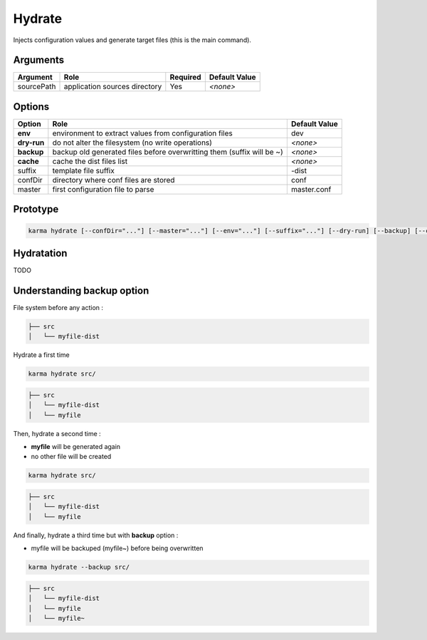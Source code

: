 Hydrate
=======

Injects configuration values and generate target files (this is the main command).

Arguments
---------

=========== ====================================================================== ======== =============
Argument    Role                                                                   Required Default Value
=========== ====================================================================== ======== =============
sourcePath  application sources directory                                          Yes      *<none>*
=========== ====================================================================== ======== =============

Options
-------

=========== ====================================================================== ==============
Option      Role                                                                   Default Value
=========== ====================================================================== ==============
**env**     environment to extract values from configuration files                 dev
**dry-run** do not alter the filesystem (no write operations)                      *<none>*
**backup**  backup old generated files before overwritting them (suffix will be ~) *<none>*
**cache**   cache the dist files list                                              *<none>*
suffix      template file suffix                                                   -dist
confDir     directory where conf files are stored                                  conf
master      first configuration file to parse                                      master.conf
=========== ====================================================================== ==============


Prototype
---------

.. code-block:: bash

    karma hydrate [--confDir="..."] [--master="..."] [--env="..."] [--suffix="..."] [--dry-run] [--backup] [--cache] sourcePath

Hydratation
-----------

TODO

Understanding backup option
---------------------------

File system before any action :

.. code-block:: text

    ├── src
    │   └── myfile-dist
    

Hydrate a first time

.. code-block:: bash

    karma hydrate src/

.. code-block:: text

    ├── src
    │   └── myfile-dist
    │   └── myfile
    

Then, hydrate a second time :

* **myfile** will be generated again
* no other file will be created

.. code-block:: bash

    karma hydrate src/

.. code-block:: text

    ├── src
    │   └── myfile-dist
    │   └── myfile
    

And finally, hydrate a third time but with **backup** option :

* myfile will be backuped (myfile~) before being overwritten

.. code-block:: bash

    karma hydrate --backup src/

.. code-block:: text

    ├── src
    │   └── myfile-dist
    │   └── myfile
    │   └── myfile~
    
            